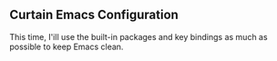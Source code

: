 ** Curtain Emacs Configuration
This time, I'ill use the built-in packages and key bindings as much as possible to keep Emacs clean.
